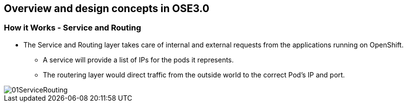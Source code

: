 
:scrollbar:
:data-uri:
== Overview and design concepts in OSE3.0

=== How it Works - Service and Routing

* The Service and Routing layer takes care of internal and external requests from the applications running on OpenShift.
** A service will provide a list of IPs for the pods it represents.
** The routering layer would direct traffic from the outside world to the correct Pod's IP and port. 

image::images/01ServiceRouting.png[width=426*1.5,height=336*1.5]


ifdef::showScript[]

=== Transcript

* The Service and Routing layer takes care of internal and external requests from the applications running on OpenShift.
** A service will provide a list of IPs for the pods it represents.
** The routering layer would direct traffic from the outside world to the correct Pod's IP and port. 

endif::showScript[]

